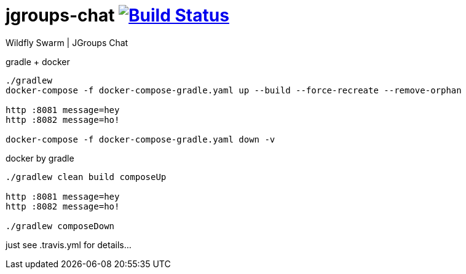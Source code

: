 = jgroups-chat image:https://travis-ci.org/daggerok/kotlin-wildfly-jgroups-chat.svg?branch=master["Build Status", link="https://travis-ci.org/daggerok/kotlin-wildfly-jgroups-chat"]

//tag::content[]
Wildfly Swarm | JGroups Chat

.gradle + docker
----
./gradlew
docker-compose -f docker-compose-gradle.yaml up --build --force-recreate --remove-orphan

http :8081 message=hey
http :8082 message=ho!

docker-compose -f docker-compose-gradle.yaml down -v
----

.docker by gradle
----
./gradlew clean build composeUp

http :8081 message=hey
http :8082 message=ho!

./gradlew composeDown
----

just see .travis.yml for details...

////
.maven
----
./mvnw
java -jar target/*-swarm.jar

./mvnw; ./mvnw com.dkanejs.maven.plugins:docker-compose-maven-plugin:1.0.1:up
./mvnw com.dkanejs.maven.plugins:docker-compose-maven-plugin:1.0.1:down
----

generated by link:https://github.com/daggerok/generator-jvm/[jvm] yeoman generator

==== what's inside?

. java 8 based project
. javaee 8.0 using wildfly-swarm micro-profile
. support fatjar
. support executable bash jar
. support kotlin
. support maven
. support gradle
. vavr (javaslang)
. lombok (slf4j + logback logging)
. support testing with junit 4 / 5
. docker / docker-compose support
////
//end::content[]

